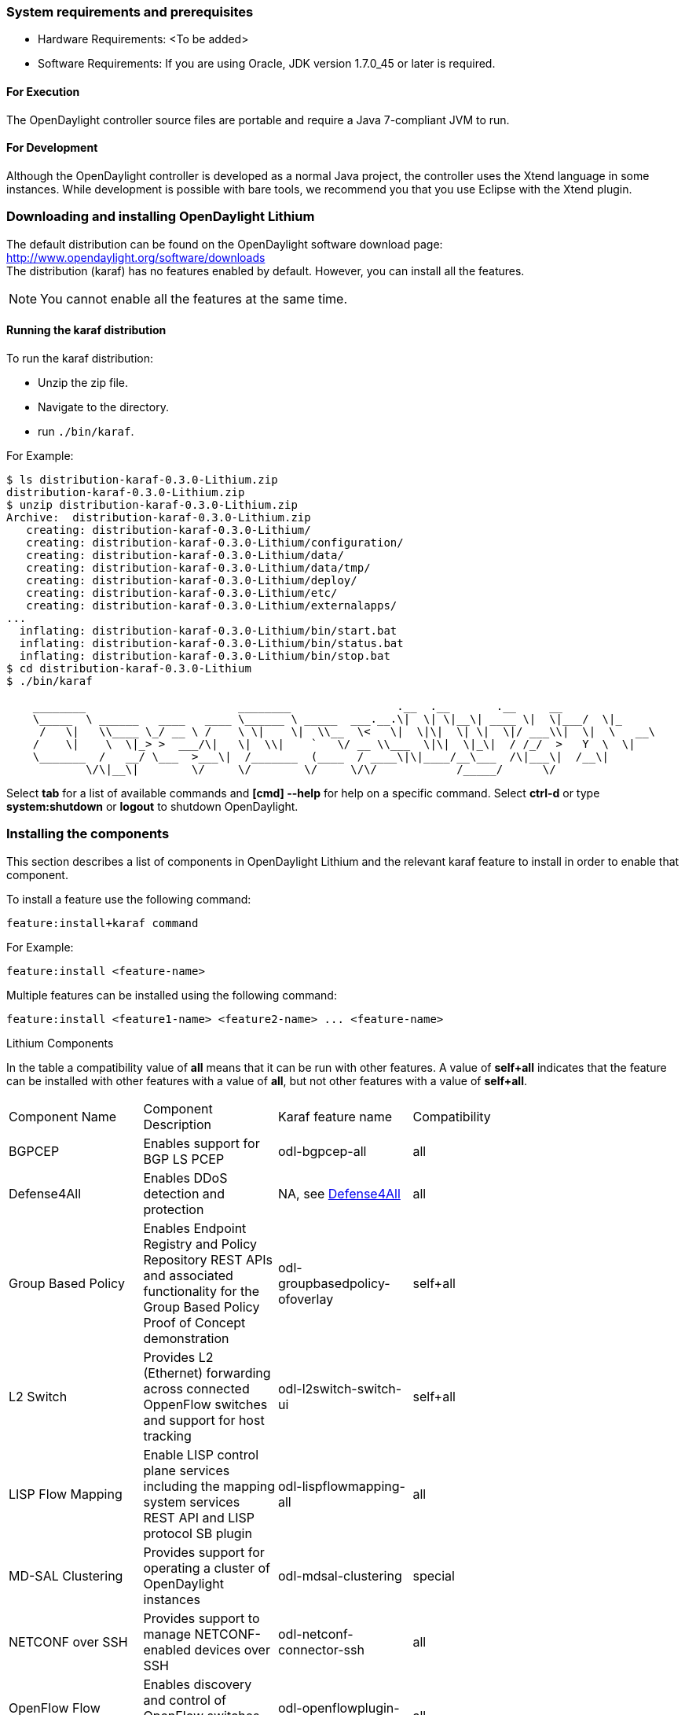 === System requirements and prerequisites
* Hardware Requirements: <To be added>
* Software Requirements:
If you are using Oracle, JDK version 1.7.0_45 or later is required.

==== For Execution
The OpenDaylight controller source files are portable and require a Java 7-compliant JVM to run.

==== For Development
Although the OpenDaylight controller is developed as a normal Java project, the controller uses the Xtend language in some instances. While development is possible with bare tools,
we recommend you that you use Eclipse with the Xtend plugin.

=== Downloading and installing OpenDaylight Lithium
The default distribution can be found on the OpenDaylight software download page:
http://www.opendaylight.org/software/downloads   +
The distribution (karaf) has no features enabled by default. However, you can install all the features.

NOTE: You cannot enable all the features at the same time.

==== Running the karaf distribution 
To run the karaf distribution:

* Unzip the zip file.
* Navigate to the directory.
* run `./bin/karaf`.

For Example:

----
$ ls distribution-karaf-0.3.0-Lithium.zip 
distribution-karaf-0.3.0-Lithium.zip
$ unzip distribution-karaf-0.3.0-Lithium.zip 
Archive:  distribution-karaf-0.3.0-Lithium.zip
   creating: distribution-karaf-0.3.0-Lithium/
   creating: distribution-karaf-0.3.0-Lithium/configuration/
   creating: distribution-karaf-0.3.0-Lithium/data/
   creating: distribution-karaf-0.3.0-Lithium/data/tmp/
   creating: distribution-karaf-0.3.0-Lithium/deploy/
   creating: distribution-karaf-0.3.0-Lithium/etc/
   creating: distribution-karaf-0.3.0-Lithium/externalapps/
...
  inflating: distribution-karaf-0.3.0-Lithium/bin/start.bat  
  inflating: distribution-karaf-0.3.0-Lithium/bin/status.bat  
  inflating: distribution-karaf-0.3.0-Lithium/bin/stop.bat
$ cd distribution-karaf-0.3.0-Lithium
$ ./bin/karaf 

    ________                       ________                .__  .__       .__     __       
    \_____  \ ______   ____   ____ \______ \ _____  ___.__.\|  \| \|__\| ____ \|  \|___/  \|_     
     /   \|   \\____ \_/ __ \ /    \ \|    \|  \\__  \<   \|  \|\|  \| \|  \|/ ___\\|  \|  \   __\    
    /    \|    \  \|_> >  ___/\|   \|  \\|    `   \/ __ \\___  \|\|  \|_\|  / /_/  >   Y  \  \|      
    \_______  /   __/ \___  >___\|  /_______  (____  / ____\|\|____/__\___  /\|___\|  /__\|      
            \/\|__\|        \/     \/        \/     \/\/            /_____/      \/          


----
Select *tab* for a list of available commands and *[cmd] --help* for help on a specific command.
Select *ctrl-d* or type *system:shutdown* or *logout* to shutdown OpenDaylight.

=== Installing the components
This section describes a list of components in OpenDaylight Lithium and the relevant karaf feature to install in order to enable that component. 

To install a feature use the following command:
-----
feature:install+karaf command
-----
For Example:
-----
feature:install <feature-name>
-----
Multiple features can be installed using the following command:
-----
feature:install <feature1-name> <feature2-name> ... <feature-name>
-----

.Lithium Components
In the table a compatibility value of *all* means that it can be run with other features. A value of *self+all* indicates that the feature can be installed with 
other features with a value of *all*, but not other features with a value of *self+all*.
[width="80%" col=4, header]
|====
| Component Name                   | Component Description | Karaf feature name | Compatibility
| BGPCEP                           | Enables support for BGP LS PCEP | odl-bgpcep-all | all
| Defense4All                      | Enables DDoS detection and protection | NA, see <<_defense4all,Defense4All>> | all
| Group Based Policy               | Enables Endpoint Registry and Policy Repository REST APIs and associated functionality for the Group Based Policy Proof of Concept demonstration | odl-groupbasedpolicy-ofoverlay| self+all
| L2 Switch                        | Provides L2 (Ethernet) forwarding across connected OppenFlow switches and support for host tracking | odl-l2switch-switch-ui                | self+all
| LISP Flow Mapping                | Enable LISP control plane services including the mapping system services REST API and LISP protocol SB plugin | odl-lispflowmapping-all               | all
| MD-SAL Clustering                | Provides support for operating a cluster of OpenDaylight instances | odl-mdsal-clustering                  | special
| NETCONF over SSH                 | Provides support to manage NETCONF-enabled devices over SSH | odl-netconf-connector-ssh             | all
| OpenFlow Flow Programming        | Enables discovery and control of OpenFlow switches and the topology between them | odl-openflowplugin-flow-services-ui   | all
| OpenFlow Table Type Patterns     | Allows OpenFlow Table Type Patterns to be manually associated with network elements | odl-ttp-all                          |all
| OVS Management                   | Enables OVS management using OVSDB plugin and its associated OVSDB northbound APIs | odl-ovsdb-all                        | all
| OVSDB OpenStack Neutron          | OpenStack Network Virtualization using OpenDaylight's OVSDB support | odl-ovsdb-openstack                   | all
| Packetcable PCMM                 | Enables flow-based dynamic QoS management of CMTS using in the DOCSIS infrastructure | odl-packetcable-all                   | all
| Plugin to OpenContrail           | Provides OpenStack Neutron support via OpenContrail | odl-plugin2oc                         | self+all
| RESTCONF API Support             | Enables REST API access to the MD-SAL including the data store | odl-restconf                          | all
| SDN Interface                    | Provides support for interaction and sharing of state between (non-clustered) OpenDaylight instances | odl-sdninterfaceapp-all               | all
| Secure Networking Bootstrap      | Defines a SNBI domain and associated white lists of devices to be accommodated to the domain | odl-snbi-all                          | all
| Service Flow Chaining (SFC)      | Enables support for applying chains of network services to certain traffic | odl-sfc-all                           | all
| SFC over LISP                    | Supports implementing SFC using LISP | odl-sfclisp                           | all
| SFC over L2                      | Supports implementing SFC using Layer 2 forwarding | odl-sfcofl2                           | all
| SFC over VXLAN                   | Supports implementing SFC using VXLAN via OVSDB | odl-ovsdb-ovssfc                      | self+all
| SNMP4SDN                         | Enables monitoring and control of network elements via SNMP | odl-snmp4sdn-all                      | all
| VTN Manager                      | Enables Virtual Tenant Network support including support for OpenStack Neutron | odl-vtn-manager-all                   | self+all
|====

=== Verifying your installation
To verify your install start the controller. If the controller console comes up, and that means that your controller is up and running.  

=== Downloading mininet
Mininet downloads are available at: http://mininet.org .
The OVS version must be 2.1 or earlier.

=== Installing mininet
The instructions for installation are available at: http://mininet.org .

=== Verifying mininet installation
To verify your mininet installation run the following command:
`test=pingall`

[source,python]
odluser@odl-vm:~\$ sudo mn --test=pingall
*** Creating network
*** Adding controller
*** Adding hosts:
h1 h2 
*** Adding switches:
s1 
*** Adding links:
(h1, s1) (h2, s1) 
*** Configuring hosts
h1 h2 
*** Starting controller
*** Starting 1 switches
s1 OVSswitch opts:  
*** Ping: testing ping reachability
h1 -> h2 
h2 -> h1 
*** Results: 0% dropped (2/2 received)
*** Stopping 1 switches
s1 ..
*** Stopping 2 hosts
h1 h2 
*** Stopping 1 controllers
c0 
*** Done
completed in 0.541 seconds

=== Installing support for REST APIs
Most components that offer REST APIs will automatically load the RESTCONF API Support
component, but if for whatever reason they seem to be missing, you can activate this
support by installing the `odl-restconf` feature.

=== Making RESTCONF calls
RESTCONF is a protocol that provides a programmatic interface over HTTP to access data that is defined in a YANG model and stored in data stores defined in the NETCONF protocol.
RESTCONF protocol is implemented in `sal-rest-connector` artifact that is packed with the karaf bundle. 
For more information on the RESTCONF protocol, refer to http://tools.ietf.org/html/draft-bierman-netconf-restconf-02

RESTCONF allows access to datastores in the controller. 
The datastores available are:

* config - contains data inserted using controller
* operational - contains other data

=== Installing the DLUX web interface
The OpenDaylight web interface; DLUX, draws information from the OpenFlow flow programming and L2 Switch components to display information about the topology of the network, 
flow statistics, host locations. DLUX is automatically installed when either of the components are installed.

==== Installing support for REST APIs
Most components that offer REST APIs automatically loads the RESTCONF API support component. If the REST APIs are missing, 
you can activate the support by installing the +odl-restconf+ feature.

==== Installing MD-SAL clustering
The MD-SAL clustering feature has "special" compatibility criteria. You *must* installed clustering, before other features are installed. 
To install clustering, run the following command on the Karaf CLI console:
----
feature:install odl-mdsal-clustering
----
==== Karaf features list
To find the complete list of karaf features, run the following command:
----
feature:list
----
To list the installed karaf features, run the following command:
----
feature:list -i
----
=== Project specific installation instructions
The Defense4All and Yang tools projects provide project-specific installation instructions here. 
Other projects can either be installed by simply installing the appropriate Karaf features or, in some cases, further instructions can be found in the _User Guide_ or the _Developer Guide_.

